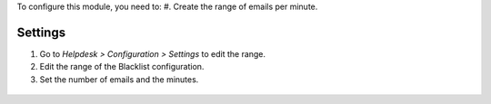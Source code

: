 To configure this module, you need to:
#. Create the range of emails per minute.

-------------------
Settings
-------------------

#. Go to *Helpdesk > Configuration > Settings* to edit the range.
#. Edit the range of the Blacklist configuration.
#. Set the number of emails and the minutes.

.. figure:: ../static/description/Settings.png
   :alt: Settings
   :width: 600 px
